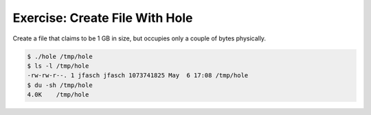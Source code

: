 Exercise: Create File With Hole
===============================
  
Create a file that claims to be 1 GB in size, but occupies only a
couple of bytes physically.

.. code-block:: console

   $ ./hole /tmp/hole
   $ ls -l /tmp/hole
   -rw-rw-r--. 1 jfasch jfasch 1073741825 May  6 17:08 /tmp/hole
   $ du -sh /tmp/hole
   4.0K    /tmp/hole
